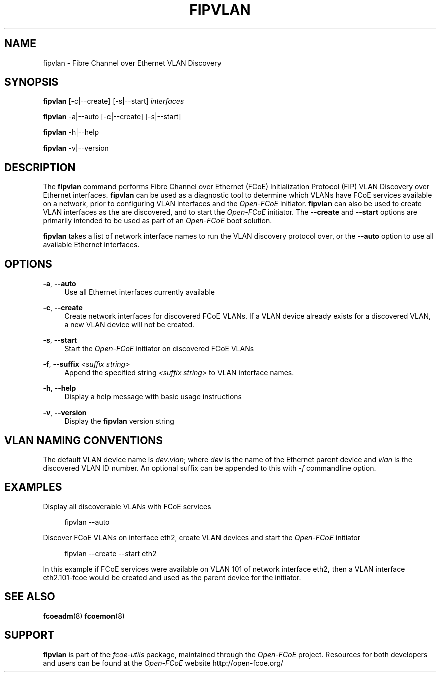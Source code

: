 '\" t
.\"     Title: fipvlan
.\"    Author: [FIXME: author] [see http://docbook.sf.net/el/author]
.\" Generator: DocBook XSL Stylesheets v1.75.2 <http://docbook.sf.net/>
.\"      Date: 04/01/2010
.\"    Manual: Open-FCoE Tools
.\"    Source: Open-FCoE
.\"  Language: English
.\"
.TH "FIPVLAN" "8" "04/01/2010" "Open\-FCoE" "Open\-FCoE Tools"
.\" -----------------------------------------------------------------
.\" * set default formatting
.\" -----------------------------------------------------------------
.\" disable hyphenation
.nh
.\" -----------------------------------------------------------------
.\" * MAIN CONTENT STARTS HERE *
.\" -----------------------------------------------------------------
.SH "NAME"
fipvlan \- Fibre Channel over Ethernet VLAN Discovery
.SH "SYNOPSIS"
.sp
\fBfipvlan\fR [\-c|\-\-create] [\-s|\-\-start] \fIinterfaces\fR
.sp
\fBfipvlan\fR \-a|\-\-auto [\-c|\-\-create] [\-s|\-\-start]
.sp
\fBfipvlan\fR \-h|\-\-help
.sp
\fBfipvlan\fR \-v|\-\-version
.SH "DESCRIPTION"
.sp
The \fBfipvlan\fR command performs Fibre Channel over Ethernet (FCoE) Initialization Protocol (FIP) VLAN Discovery over Ethernet interfaces\&. \fBfipvlan\fR can be used as a diagnostic tool to determine which VLANs have FCoE services available on a network, prior to configuring VLAN interfaces and the \fIOpen\-FCoE\fR initiator\&. \fBfipvlan\fR can also be used to create VLAN interfaces as the are discovered, and to start the \fIOpen\-FCoE\fR initiator\&. The \fB\-\-create\fR and \fB\-\-start\fR options are primarily intended to be used as part of an \fIOpen\-FCoE\fR boot solution\&.
.sp
\fBfipvlan\fR takes a list of network interface names to run the VLAN discovery protocol over, or the \fB\-\-auto\fR option to use all available Ethernet interfaces\&.
.SH "OPTIONS"
.PP
\fB\-a\fR, \fB\-\-auto\fR
.RS 4
Use all Ethernet interfaces currently available
.RE
.PP
\fB\-c\fR, \fB\-\-create\fR
.RS 4
Create network interfaces for discovered FCoE VLANs\&. If a VLAN device already exists for a discovered VLAN, a new VLAN device will not be created\&.
.RE
.PP
\fB\-s\fR, \fB\-\-start\fR
.RS 4
Start the
\fIOpen\-FCoE\fR
initiator on discovered FCoE VLANs
.RE
.PP
\fB\-f\fR, \fB\-\-suffix \fI<suffix string>\fR
.RS 4
Append the specified string \fI<suffix string>\fR to VLAN interface names.
.RE
.PP
\fB\-h\fR, \fB\-\-help\fR
.RS 4
Display a help message with basic usage instructions
.RE
.PP
\fB\-v\fR, \fB\-\-version\fR
.RS 4
Display the
\fBfipvlan\fR
version string
.RE
.SH "VLAN NAMING CONVENTIONS"
.sp
The default VLAN device name is \fIdev\fR\&.\fIvlan\fR; where
\fIdev\fR is the name of the Ethernet parent device and \fIvlan\fR is
the discovered VLAN ID number\&. An optional suffix can be appended to
this with \fI-f\fR commandline option.
.SH "EXAMPLES"
.sp
Display all discoverable VLANs with FCoE services
.sp
.if n \{\
.RS 4
.\}
.nf
fipvlan \-\-auto
.fi
.if n \{\
.RE
.\}
.sp
Discover FCoE VLANs on interface eth2, create VLAN devices and start the \fIOpen\-FCoE\fR initiator
.sp
.if n \{\
.RS 4
.\}
.nf
fipvlan \-\-create \-\-start eth2
.fi
.if n \{\
.RE
.\}
.sp
In this example if FCoE services were available on VLAN 101 of network interface eth2, then a VLAN interface eth2\&.101\-fcoe would be created and used as the parent device for the initiator\&.
.SH "SEE ALSO"
.sp
\fBfcoeadm\fR(8) \fBfcoemon\fR(8)
.SH "SUPPORT"
.sp
\fBfipvlan\fR is part of the \fIfcoe\-utils\fR package, maintained through the \fIOpen\-FCoE\fR project\&. Resources for both developers and users can be found at the \fIOpen\-FCoE\fR website http://open\-fcoe\&.org/
